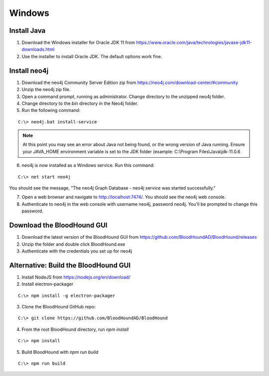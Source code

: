 Windows
=======

Install Java
^^^^^^^^^^^^

1. Download the Windows installer for Oracle JDK 11 from https://www.oracle.com/java/technologies/javase-jdk11-downloads.html

2. Use the installer to install Oracle JDK. The default options work fine.


Install neo4j
^^^^^^^^^^^^^

1. Download the neo4j Community Server Edition zip from https://neo4j.com/download-center/#community

2. Unzip the neo4j zip file.

3. Open a command prompt, running as administrator. Change directory to the unzipped neo4j folder.

4. Change directory to the `bin` directory in the Neo4j folder.

5. Run the following command:

::

   C:\> neo4j.bat install-service

.. note:: At this point you may see an error about Java not being found, or the wrong
   version of Java running. Ensure your JAVA_HOME environment variable is set to the
   JDK folder (example: C:\\Program Files\\Java\\jdk-11.0.6

6. neo4j is now installed as a Windows service. Run this command:

::

   C:\> net start neo4j

You should see the message, "The neo4j Graph Database - neo4j service was started successfully."

7. Open a web browser and navigate to http://localhost:7474/. You should see the neo4j web console.

8. Authenticate to neo4j in the web console with username neo4j, password neo4j. You'll
   be prompted to change this password.

Download the BloodHound GUI
^^^^^^^^^^^^^^^^^^^^^^^^^^^

1. Download the latest version of the BloodHound GUI from https://github.com/BloodHoundAD/BloodHound/releases

2. Unzip the folder and double click BloodHound.exe

3. Authenticate with the credentials you set up for neo4j

Alternative: Build the BloodHound GUI
^^^^^^^^^^^^^^^^^^^^^^^^^^^^^^^^^^^^^

1. Install NodeJS from https://nodejs.org/en/download/

2. Install electron-packager

::

   C:\> npm install -g electron-packager

3. Clone the BloodHound GitHub repo:

::

   C:\> git clone https://github.com/BloodHoundAD/BloodHound

4. From the root BloodHound directory, run `npm install`

::

   C:\> npm install

5. Build BloodHound with `npm run build`

::

   C:\> npm run build

